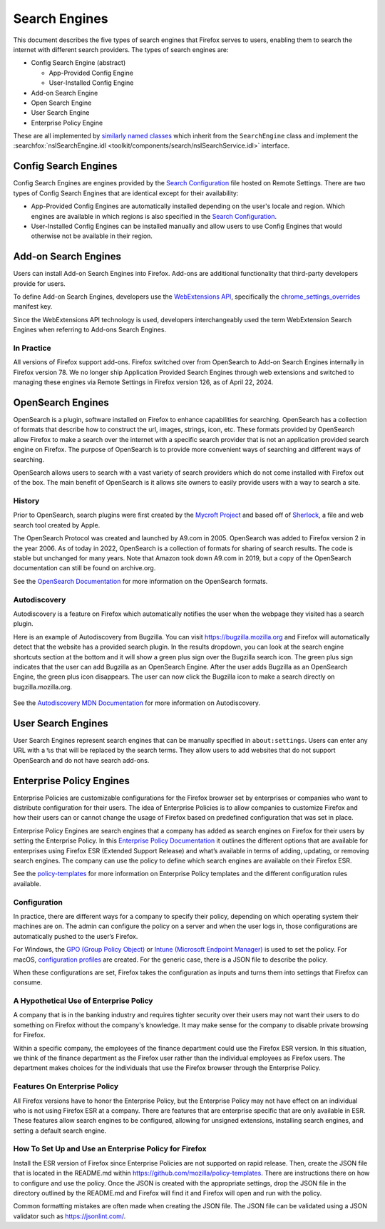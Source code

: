 ==============
Search Engines
==============
This document describes the five types of search engines that Firefox
serves to users, enabling them to search the internet with different
search providers. The types of search engines are:

- Config Search Engine (abstract)

  - App-Provided Config Engine
  - User-Installed Config Engine

- Add-on Search Engine
- Open Search Engine
- User Search Engine
- Enterprise Policy Engine

These are all implemented by `similarly named classes`_ which inherit from
the ``SearchEngine`` class and implement the :searchfox:`nsISearchEngine.idl <toolkit/components/search/nsISearchService.idl>`
interface.

Config Search Engines
=====================
Config Search Engines are engines provided by the `Search Configuration`_
file hosted on Remote Settings. There are two types of Config Search Engines
that are identical except for their availability:

- App-Provided Config Engines are automatically installed depending on the
  user's locale and region. Which engines are available in which regions is
  also specified in the `Search Configuration`_.
- User-Installed Config Engines can be installed manually and allow users to
  use Config Engines that would otherwise not be available in their region.

Add-on Search Engines
=====================
Users can install Add-on Search Engines into Firefox. Add-ons are additional
functionality that third-party developers provide for users.

To define Add-on Search Engines, developers use the `WebExtensions API`_,
specifically the `chrome_settings_overrides`_ manifest key.

Since the WebExtensions API technology is used, developers interchangeably used
the term WebExtension Search Engines when referring to Add-ons Search Engines.


In Practice
-----------
All versions of Firefox support add-ons. Firefox switched over from OpenSearch
to Add-on Search Engines internally in Firefox version 78. We no longer ship
Application Provided Search Engines through web extensions and switched to
managing these engines via Remote Settings in Firefox version 126,
as of April 22, 2024.

OpenSearch Engines
===================
OpenSearch is a plugin, software installed on Firefox to enhance capabilities
for searching. OpenSearch has a collection of formats that describe how to
construct the url, images, strings, icon, etc. These formats provided by
OpenSearch allow Firefox to make a search over the internet with a specific
search provider that is not an application provided search engine on Firefox.
The purpose of OpenSearch is to provide more convenient ways of searching and
different ways of searching.

OpenSearch allows users to search with a vast variety of search providers which
do not come installed with Firefox out of the box. The main benefit of OpenSearch
is it allows site owners to easily provide users with a way to search a site.

History
-------
Prior to OpenSearch, search plugins were first created by the `Mycroft Project`_
and based off of `Sherlock`_, a file and web search
tool created by Apple.

The OpenSearch Protocol was created and launched by A9.com in 2005. OpenSearch
was added to Firefox version 2 in the year 2006. As of today in 2022, OpenSearch
is a collection of formats for sharing of search results. The code is stable but
unchanged for many years. Note that Amazon took down A9.com in 2019, but a copy
of the OpenSearch documentation can still be found on archive.org.

See the `OpenSearch Documentation`_  for more information on the OpenSearch formats.

Autodiscovery
-------------
Autodiscovery is a feature on Firefox which automatically notifies the user when
the webpage they visited has a search plugin.

Here is an example of Autodiscovery from Bugzilla. You can visit
https://bugzilla.mozilla.org and Firefox will automatically detect that the
website has a provided search plugin. In the results dropdown, you can look at
the search engine shortcuts section at the bottom and it will show a green plus
sign over the Bugzilla search icon. The green plus sign indicates that the user
can add Bugzilla as an OpenSearch Engine. After the user adds Bugzilla as an
OpenSearch Engine, the green plus icon disappears. The user can now click the
Bugzilla icon to make a search directly on bugzilla.mozilla.org.

.. figure:: assets/bugzilla-open-search1.png
   :alt: Image of the address bar input showing a URL
   :scale: 28%
   :align: center

.. figure:: assets/bugzilla-open-search2.png
   :alt: Image of the address bar input showing a URL
   :scale: 28%
   :align: center

See the `Autodiscovery MDN Documentation`_ for more information on Autodiscovery.

User Search Engines
=====================
User Search Engines represent search engines that can be manually specified in
``about:settings``. Users can enter any URL with a ``%s`` that will be replaced
by the search terms. They allow users to add websites that do not support OpenSearch
and do not have search add-ons.


Enterprise Policy Engines
=========================
Enterprise Policies are customizable configurations for the Firefox browser set
by enterprises or companies who want to distribute configuration for their
users. The idea of Enterprise Policies is to allow companies to customize Firefox
and how their users can or cannot change the usage of Firefox based on predefined
configuration that was set in place.

Enterprise Policy Engines are search engines that a company has added as search
engines on Firefox for their users by setting the Enterprise Policy. In this
`Enterprise Policy Documentation`_ it outlines the different options that are
available for enterprises using Firefox ESR (Extended Support Release) and what’s
available in terms of adding, updating, or removing search engines. The company
can use the policy to define which search engines are available on their Firefox ESR.

See the `policy-templates`_ for more information on Enterprise Policy templates
and the different configuration rules available.

Configuration
-------------
In practice, there are different ways for a company to specify their policy,
depending on which operating system their machines are on. The admin can
configure the policy on a server and when the user logs in, those configurations
are automatically pushed to the user’s Firefox.

For Windows, the `GPO (Group Policy Object)`_ or `Intune (Microsoft Endpoint Manager)`_ is
used to set the policy. For macOS, `configuration profiles`_ are created.
For the generic case, there is a JSON file to describe the policy.

When these configurations are set, Firefox takes the configuration as inputs and
turns them into settings that Firefox can consume.

A Hypothetical Use of Enterprise Policy
---------------------------------------
A company that is in the banking industry and requires tighter security over
their users may not want their users to do something on Firefox without the
company's knowledge. It may make sense for the company to disable private
browsing for Firefox.

Within a specific company, the employees of the finance department could use the
Firefox ESR version. In this situation, we think of the finance department as
the Firefox user rather than the individual employees as Firefox users. The
department makes choices for the individuals that use the Firefox browser
through the Enterprise Policy.

Features On Enterprise Policy
-----------------------------
All Firefox versions have to honor the Enterprise Policy, but the Enterprise
Policy may not have effect on an individual who is not using Firefox ESR at a
company. There are features that are enterprise specific that are only available
in ESR. These features allow search engines to be configured, allowing for
unsigned extensions, installing search engines, and setting a default search
engine.

How To Set Up and Use an Enterprise Policy for Firefox
------------------------------------------------------
Install the ESR version of Firefox since Enterprise Policies are not supported on
rapid release. Then, create the JSON file that is located in the README.md within
https://github.com/mozilla/policy-templates. There are instructions there on how
to configure and use the policy. Once the JSON is created with the appropriate
settings, drop the JSON file in the directory outlined by the README.md and
Firefox will find it and Firefox will open and run with the policy.

Common formatting mistakes are often made when creating the JSON file. The JSON
file can be validated using a JSON validator such as https://jsonlint.com/.

.. _similarly named classes: https://searchfox.org/mozilla-central/search?q=&path=toolkit%2Fcomponents%2Fsearch%2F*SearchEngine.sys.mjs
.. _Search Configuration: SearchConfigurationSchema.html
.. _WebExtensions API: https://developer.mozilla.org/en-US/docs/Mozilla/Add-ons/WebExtensions
.. _chrome_settings_overrides: https://developer.mozilla.org/en-US/docs/Mozilla/Add-ons/WebExtensions/manifest.json/chrome_settings_overrides
.. _Sherlock: https://en.wikipedia.org/wiki/Sherlock_(software)
.. _Mycroft Project:   https://mycroftproject.com/
.. _OpenSearch Documentation: https://github.com/dewitt/opensearch
.. _Autodiscovery MDN Documentation: https://developer.mozilla.org/en-US/docs/Web/OpenSearch#autodiscovery_of_search_plugins
.. _Enterprise Policy Documentation: https://mozilla.github.io/policy-templates/#searchengines-this-policy-is-only-available-on-the-esr
.. _policy-templates: https://mozilla.github.io/policy-templates/
.. _GPO (Group Policy Object): https://github.com/mozilla/policy-templates/tree/master/windows
.. _Intune (Microsoft Endpoint Manager): https://support.mozilla.org/en-US/kb/managing-firefox-intune
.. _configuration profiles: https://github.com/mozilla/policy-templates/tree/master/mac
